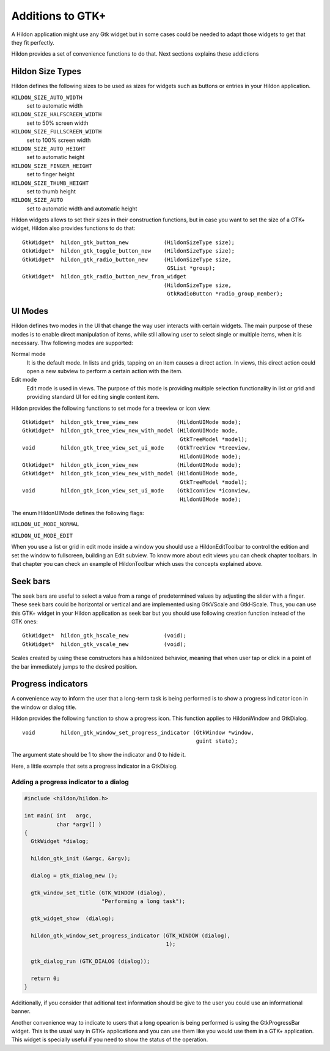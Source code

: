 .. _ch-GtkAdditions:

Additions to GTK+
#################

A Hildon application might use any Gtk widget but in some cases could be needed to adapt those widgets to get that they fit perfectly.

Hildon provides a set of convenience functions to do that. Next sections explains these addictions

Hildon Size Types
*****************

Hildon defines the following sizes to be used as sizes for widgets such as buttons or entries in your Hildon application.

``HILDON_SIZE_AUTO_WIDTH``
  set to automatic width


``HILDON_SIZE_HALFSCREEN_WIDTH``
  set to 50% screen width


``HILDON_SIZE_FULLSCREEN_WIDTH``
  set to 100% screen width


``HILDON_SIZE_AUTO_HEIGHT``
  set to automatic height


``HILDON_SIZE_FINGER_HEIGHT``
  set to finger height


``HILDON_SIZE_THUMB_HEIGHT``
  set to thumb height


``HILDON_SIZE_AUTO``
  set to automatic width and automatic height


Hildon widgets allows to set their sizes in their construction functions, but in case you want to set the size of a GTK+ widget, Hildon also provides functions to do that:

::

  
  
  GtkWidget*  hildon_gtk_button_new           (HildonSizeType size);
  GtkWidget*  hildon_gtk_toggle_button_new    (HildonSizeType size);
  GtkWidget*  hildon_gtk_radio_button_new     (HildonSizeType size,
                                               GSList *group);
  GtkWidget*  hildon_gtk_radio_button_new_from_widget
                                              (HildonSizeType size,
                                               GtkRadioButton *radio_group_member);
  
      
UI Modes
********

Hildon defines two modes in the UI that change the way user interacts with certain widgets. The main purpose of these modes is to enable direct manipulation of items, while still allowing user to select single or multiple items, when it is necessary. Thw following modes are supported:

Normal mode
  It is the default mode. In lists and grids, tapping on an item causes a direct action. In views, this direct action could open a new subview to perform a certain action with the item.


Edit mode
  Edit mode is used in views. The purpose of this mode is providing multiple selection functionality in list or grid and providing standard UI for editing single content item.


Hildon provides the following functions to set mode for a treeview or icon view.

::

  
  
  GtkWidget*  hildon_gtk_tree_view_new            (HildonUIMode mode);
  GtkWidget*  hildon_gtk_tree_view_new_with_model (HildonUIMode mode,
                                                   GtkTreeModel *model);
  void        hildon_gtk_tree_view_set_ui_mode    (GtkTreeView *treeview,
                                                   HildonUIMode mode);
  GtkWidget*  hildon_gtk_icon_view_new            (HildonUIMode mode);
  GtkWidget*  hildon_gtk_icon_view_new_with_model (HildonUIMode mode,
                                                   GtkTreeModel *model);
  void        hildon_gtk_icon_view_set_ui_mode    (GtkIconView *iconview,
                                                   HildonUIMode mode);
  
      
The enum HildonUIMode defines the following flags:

``HILDON_UI_MODE_NORMAL``


``HILDON_UI_MODE_EDIT``


When you use a list or grid in edit mode inside a window you should use a HildonEditToolbar to control the edition and set the window to fullscreen, building an Edit subview. To know more about edit views you can check chapter toolbars. In that chapter you can check an example of HildonToolbar which uses the concepts explained above.

Seek bars
*********

The seek bars are useful to select a value from a range of predetermined values by adjusting the slider with a finger. These seek bars could be horizontal or vertical and are implemented using GtkVScale and GtkHScale. Thus, you can use this GTK+ widget in your Hildon application as seek bar but you should use following creation function instead of the GTK ones:

::

  
  
  GtkWidget*  hildon_gtk_hscale_new           (void);
  GtkWidget*  hildon_gtk_vscale_new           (void);
  
      
Scales created by using these constructors has a hildonized behavior, meaning that when user tap or click in a point of the bar immediately jumps to the desired position.

Progress indicators
*******************

A convenience way to inform the user that a long-term task is being performed is to show a progress indicator icon in the window or dialog title.

Hildon provides the following function to show a progress icon. This function applies to HildonWindow and GtkDialog.

::

  
  
  void        hildon_gtk_window_set_progress_indicator (GtkWindow *window,
                                                        guint state);
  
      
The argument state should be 1 to show the indicator and 0 to hide it.

Here, a little example that sets a progress indicator in a GtkDialog.

Adding a progress indicator to a dialog
=======================================

.. code-block:: python

  
  
  #include <hildon/hildon.h>
  
  int main( int   argc,
            char *argv[] )
  {
    GtkWidget *dialog;
  
    hildon_gtk_init (&argc, &argv);
  
    dialog = gtk_dialog_new ();
  
    gtk_window_set_title (GTK_WINDOW (dialog),
                          "Performing a long task");
  
    gtk_widget_show  (dialog);
  
    hildon_gtk_window_set_progress_indicator (GTK_WINDOW (dialog),
                                              1);
  
    gtk_dialog_run (GTK_DIALOG (dialog));
  
    return 0;
  }
  
        
Additionally, if you consider that aditional text information should be give to the user you could use an informational banner.

Another convenience way to indicate to users that a long opearion is being performed is using the GtkProgressBar widget. This is the usual way in GTK+ applications and you can use them like you would use them in a GTK+ application. This widget is specially useful if you need to show the status of the operation.

